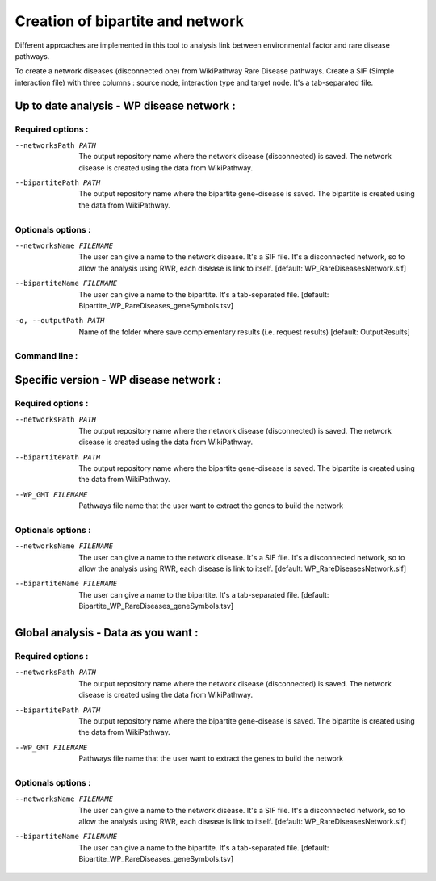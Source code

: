 Creation of bipartite and network
----------------------------------

Different approaches are implemented in this tool to analysis link between environmental factor and rare disease pathways.

.. click:: main:main
   :prog: main
   :nested: full
   :commands: networkCreation

To create a network diseases (disconnected one) from WikiPathway Rare Disease pathways.
Create a SIF (Simple interaction file) with three columns : source node, interaction type and target node.
It's a tab-separated file.

Up to date analysis - WP disease network :
==============================================

Required options :
^^^^^^^^^^^^^^^^^^^

--networksPath PATH
    The output repository name where the network disease (disconnected) is saved. The network disease is created using
    the data from WikiPathway.

--bipartitePath PATH
    The output repository name where the bipartite gene-disease is saved. The bipartite is created using the data from
    WikiPathway.

Optionals options :
^^^^^^^^^^^^^^^^^^^

--networksName FILENAME
    The user can give a name to the network disease. It's a SIF file. It's a disconnected network, so to allow the
    analysis using RWR, each disease is link to itself.
    [default: WP_RareDiseasesNetwork.sif]

--bipartiteName FILENAME
    The user can give a name to the bipartite. It's a tab-separated file.
    [default: Bipartite_WP_RareDiseases_geneSymbols.tsv]

-o, --outputPath PATH
    Name of the folder where save complementary results (i.e. request results)
    [default: OutputResults]

Command line :
^^^^^^^^^^^^^^^^^^^

.. tabs::

    .. group-tab:: short

        .. code-block:: bash

            python3 main.py networkCreation --networksPath examples/InputData/multiplex/2/ \
                                            --bipartitePath examples/InputData/bipartite/

    .. group-tab:: detailed

        .. code-block:: bash

            python3 main.py networkCreation --networksPath examples/InputData/multiplex/2/ \
                                            --networksName WP_RareDiseasesNetwork_2022_08.sif \
                                            --bipartitePath examples/InputData/bipartite/ \
                                            --bipartiteName Bipartite_WP_RareDiseases_geneSymbols_2022_08.tsv \
                                            --outputPath examples/OutputResults_example1/


Specific version - WP disease network :
=========================================

Required options :
^^^^^^^^^^^^^^^^^^^

--networksPath PATH
    The output repository name where the network disease (disconnected) is saved. The network disease is created using
    the data from WikiPathway.

--bipartitePath PATH
    The output repository name where the bipartite gene-disease is saved. The bipartite is created using the data from
    WikiPathway.

--WP_GMT FILENAME
    Pathways file name that the user want to extract the genes to build the network

Optionals options :
^^^^^^^^^^^^^^^^^^^

--networksName FILENAME
    The user can give a name to the network disease. It's a SIF file. It's a disconnected network, so to allow the
    analysis using RWR, each disease is link to itself.
    [default: WP_RareDiseasesNetwork.sif]

--bipartiteName FILENAME
    The user can give a name to the bipartite. It's a tab-separated file.
    [default: Bipartite_WP_RareDiseases_geneSymbols.tsv]

.. tabs::

    .. group-tab:: short

        .. code-block:: bash

            python3 main.py networkCreation --networksPath examples/InputData/multiplex/2/ \
                                            --bipartitePath examples/InputData/bipartite/ \
                                            --WP_GMT InputData/WP_allPathways_request_2022_08_01.gmt

    .. group-tab:: detailed

        .. code-block:: bash

            python3 main.py networkCreation --networksPath examples/InputData/multiplex/2/ \
                                            --networksName WP_RareDiseasesNetwork_2022_08_01.sif \
                                            --bipartitePath examples/InputData/bipartite/ \
                                            --bipartiteName Bipartite_WP_RareDiseases_geneSymbols_2022_08_01.tsv \
                                            --WP_GMT examples/InputData/WP_RareDiseases_request_2022_08_01.gmt \
                                            --outputPath examples/OutputResults_example2/

Global analysis - Data as you want :
======================================

Required options :
^^^^^^^^^^^^^^^^^^^

--networksPath PATH
    The output repository name where the network disease (disconnected) is saved. The network disease is created using
    the data from WikiPathway.

--bipartitePath PATH
    The output repository name where the bipartite gene-disease is saved. The bipartite is created using the data from
    WikiPathway.

--WP_GMT FILENAME
    Pathways file name that the user want to extract the genes to build the network

Optionals options :
^^^^^^^^^^^^^^^^^^^

--networksName FILENAME
    The user can give a name to the network disease. It's a SIF file. It's a disconnected network, so to allow the
    analysis using RWR, each disease is link to itself.
    [default: WP_RareDiseasesNetwork.sif]

--bipartiteName FILENAME
    The user can give a name to the bipartite. It's a tab-separated file.
    [default: Bipartite_WP_RareDiseases_geneSymbols.tsv]

.. tabs::

    .. group-tab:: detailed

        .. code-block:: bash

            python3 main.py networkCreation --networksPath examples/InputData/multiplex/2/ \
                                            --networksName WP_RareDiseasesNetwork_fromVitaminPaper.sif \
                                            --bipartitePath examples/InputData/bipartite/ \
                                            --bipartiteName Bipartite_WP_RareDiseases_geneSymbols_fromVitaminPaper.tsv \
                                            --WP_GMT examples/InputData/InputFromPaper/PathwaysOfInterest.gmt \
                                            --outputPath examples/OutputResults_example3/